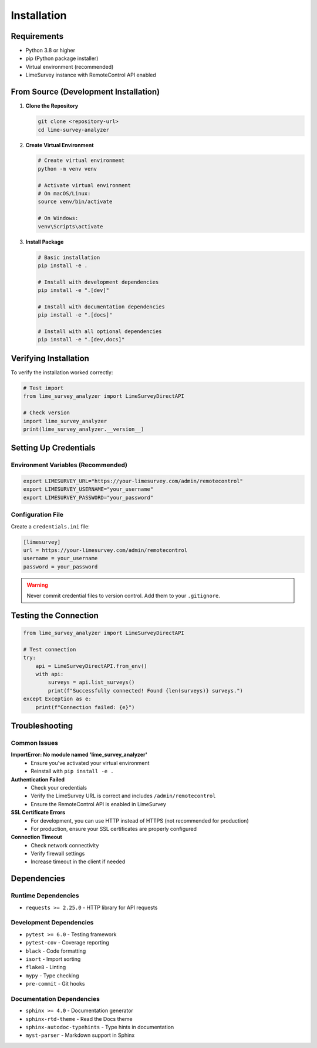 Installation
============

Requirements
------------

- Python 3.8 or higher
- pip (Python package installer)
- Virtual environment (recommended)
- LimeSurvey instance with RemoteControl API enabled

From Source (Development Installation)
--------------------------------------

1. **Clone the Repository**

   .. code-block:: bash

      git clone <repository-url>
      cd lime-survey-analyzer

2. **Create Virtual Environment**

   .. code-block:: bash

      # Create virtual environment
      python -m venv venv

      # Activate virtual environment
      # On macOS/Linux:
      source venv/bin/activate

      # On Windows:
      venv\Scripts\activate

3. **Install Package**

   .. code-block:: bash

      # Basic installation
      pip install -e .

      # Install with development dependencies
      pip install -e ".[dev]"

      # Install with documentation dependencies
      pip install -e ".[docs]"

      # Install with all optional dependencies
      pip install -e ".[dev,docs]"

Verifying Installation
----------------------

To verify the installation worked correctly:

.. code-block:: python

   # Test import
   from lime_survey_analyzer import LimeSurveyDirectAPI
   
   # Check version
   import lime_survey_analyzer
   print(lime_survey_analyzer.__version__)

Setting Up Credentials
-----------------------

Environment Variables (Recommended)
~~~~~~~~~~~~~~~~~~~~~~~~~~~~~~~~~~~~

.. code-block:: bash

   export LIMESURVEY_URL="https://your-limesurvey.com/admin/remotecontrol"
   export LIMESURVEY_USERNAME="your_username"
   export LIMESURVEY_PASSWORD="your_password"

Configuration File
~~~~~~~~~~~~~~~~~~

Create a ``credentials.ini`` file:

.. code-block:: ini

   [limesurvey]
   url = https://your-limesurvey.com/admin/remotecontrol
   username = your_username
   password = your_password

.. warning::
   Never commit credential files to version control. Add them to your ``.gitignore``.

Testing the Connection
----------------------

.. code-block:: python

   from lime_survey_analyzer import LimeSurveyDirectAPI

   # Test connection
   try:
       api = LimeSurveyDirectAPI.from_env()
       with api:
           surveys = api.list_surveys()
           print(f"Successfully connected! Found {len(surveys)} surveys.")
   except Exception as e:
       print(f"Connection failed: {e}")

Troubleshooting
---------------

Common Issues
~~~~~~~~~~~~~

**ImportError: No module named 'lime_survey_analyzer'**
   - Ensure you've activated your virtual environment
   - Reinstall with ``pip install -e .``

**Authentication Failed**
   - Check your credentials
   - Verify the LimeSurvey URL is correct and includes ``/admin/remotecontrol``
   - Ensure the RemoteControl API is enabled in LimeSurvey

**SSL Certificate Errors**
   - For development, you can use HTTP instead of HTTPS (not recommended for production)
   - For production, ensure your SSL certificates are properly configured

**Connection Timeout**
   - Check network connectivity
   - Verify firewall settings
   - Increase timeout in the client if needed

Dependencies
------------

Runtime Dependencies
~~~~~~~~~~~~~~~~~~~~

- ``requests >= 2.25.0`` - HTTP library for API requests

Development Dependencies
~~~~~~~~~~~~~~~~~~~~~~~~

- ``pytest >= 6.0`` - Testing framework
- ``pytest-cov`` - Coverage reporting
- ``black`` - Code formatting
- ``isort`` - Import sorting
- ``flake8`` - Linting
- ``mypy`` - Type checking
- ``pre-commit`` - Git hooks

Documentation Dependencies
~~~~~~~~~~~~~~~~~~~~~~~~~~

- ``sphinx >= 4.0`` - Documentation generator
- ``sphinx-rtd-theme`` - Read the Docs theme
- ``sphinx-autodoc-typehints`` - Type hints in documentation
- ``myst-parser`` - Markdown support in Sphinx 
